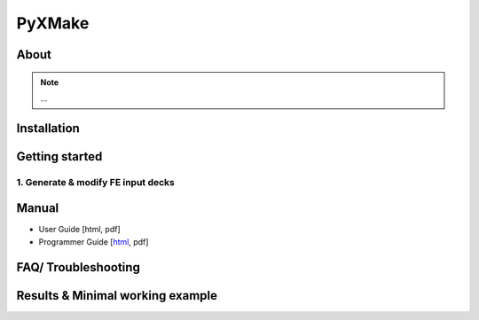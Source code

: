 
PyXMake
=======


.. only:: html

    :Release: 1.0 
    :Date: |today|
    :Author: Marc Garbade

    
=====
About
=====
.. note::
   ...

============
Installation
============

===============
Getting started
===============

1. Generate & modify FE input decks
-----------------------------------
	
======
Manual
======
- User Guide [html, pdf]
- Programmer Guide [`html <https://svn.dlr.de/STM-Routines/Tools_Utilities/PyXMake/trunk/doc/src/pyx_core/html/index.html>`_, pdf]

====================
FAQ/ Troubleshooting
====================

=================================
Results & Minimal working example
=================================   